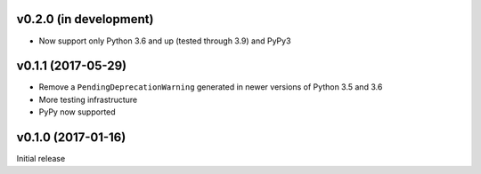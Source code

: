 v0.2.0 (in development)
-----------------------
- Now support only Python 3.6 and up (tested through 3.9) and PyPy3

v0.1.1 (2017-05-29)
-------------------
- Remove a ``PendingDeprecationWarning`` generated in newer versions of Python
  3.5 and 3.6
- More testing infrastructure
- PyPy now supported

v0.1.0 (2017-01-16)
-------------------
Initial release
